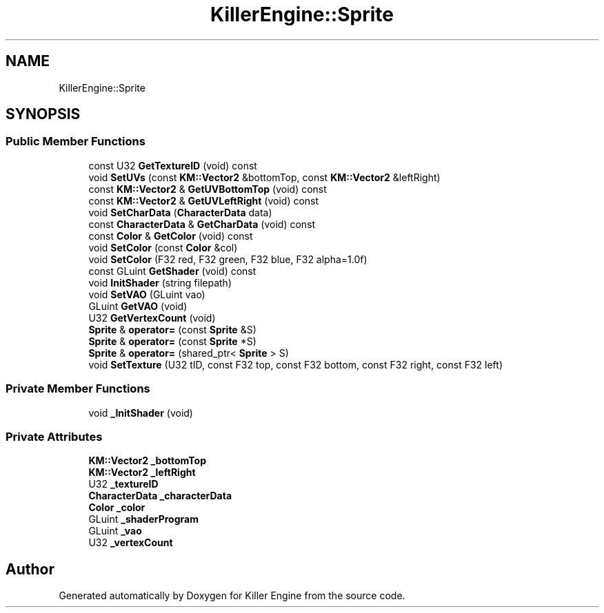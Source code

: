 .TH "KillerEngine::Sprite" 3 "Sat Jul 7 2018" "Killer Engine" \" -*- nroff -*-
.ad l
.nh
.SH NAME
KillerEngine::Sprite
.SH SYNOPSIS
.br
.PP
.SS "Public Member Functions"

.in +1c
.ti -1c
.RI "const U32 \fBGetTextureID\fP (void) const"
.br
.ti -1c
.RI "void \fBSetUVs\fP (const \fBKM::Vector2\fP &bottomTop, const \fBKM::Vector2\fP &leftRight)"
.br
.ti -1c
.RI "const \fBKM::Vector2\fP & \fBGetUVBottomTop\fP (void) const"
.br
.ti -1c
.RI "const \fBKM::Vector2\fP & \fBGetUVLeftRight\fP (void) const"
.br
.ti -1c
.RI "void \fBSetCharData\fP (\fBCharacterData\fP data)"
.br
.ti -1c
.RI "const \fBCharacterData\fP & \fBGetCharData\fP (void) const"
.br
.ti -1c
.RI "const \fBColor\fP & \fBGetColor\fP (void) const"
.br
.ti -1c
.RI "void \fBSetColor\fP (const \fBColor\fP &col)"
.br
.ti -1c
.RI "void \fBSetColor\fP (F32 red, F32 green, F32 blue, F32 alpha=1\&.0f)"
.br
.ti -1c
.RI "const GLuint \fBGetShader\fP (void) const"
.br
.ti -1c
.RI "void \fBInitShader\fP (string filepath)"
.br
.ti -1c
.RI "void \fBSetVAO\fP (GLuint vao)"
.br
.ti -1c
.RI "GLuint \fBGetVAO\fP (void)"
.br
.ti -1c
.RI "U32 \fBGetVertexCount\fP (void)"
.br
.ti -1c
.RI "\fBSprite\fP & \fBoperator=\fP (const \fBSprite\fP &S)"
.br
.ti -1c
.RI "\fBSprite\fP & \fBoperator=\fP (const \fBSprite\fP *S)"
.br
.ti -1c
.RI "\fBSprite\fP & \fBoperator=\fP (shared_ptr< \fBSprite\fP > S)"
.br
.ti -1c
.RI "void \fBSetTexture\fP (U32 tID, const F32 top, const F32 bottom, const F32 right, const F32 left)"
.br
.in -1c
.SS "Private Member Functions"

.in +1c
.ti -1c
.RI "void \fB_InitShader\fP (void)"
.br
.in -1c
.SS "Private Attributes"

.in +1c
.ti -1c
.RI "\fBKM::Vector2\fP \fB_bottomTop\fP"
.br
.ti -1c
.RI "\fBKM::Vector2\fP \fB_leftRight\fP"
.br
.ti -1c
.RI "U32 \fB_textureID\fP"
.br
.ti -1c
.RI "\fBCharacterData\fP \fB_characterData\fP"
.br
.ti -1c
.RI "\fBColor\fP \fB_color\fP"
.br
.ti -1c
.RI "GLuint \fB_shaderProgram\fP"
.br
.ti -1c
.RI "GLuint \fB_vao\fP"
.br
.ti -1c
.RI "U32 \fB_vertexCount\fP"
.br
.in -1c

.SH "Author"
.PP 
Generated automatically by Doxygen for Killer Engine from the source code\&.
